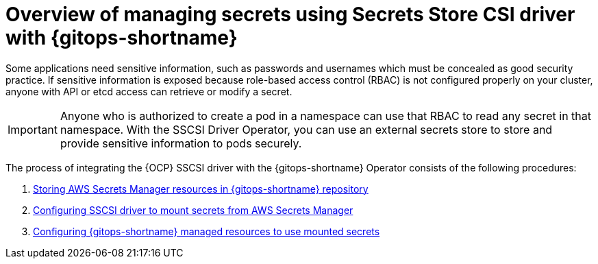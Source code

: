// Module is included in the following assemblies:
//
// * securing_openshift_gitops/managing-secrets-securely-using-sscsid-with-gitops.adoc

:_mod-docs-content-type: CONCEPT
[id="gitops-managing-secrets-using-sscsid-with-gitops-overview_{context}"]
= Overview of managing secrets using Secrets Store CSI driver with {gitops-shortname}

Some applications need sensitive information, such as passwords and usernames which must be concealed as good security practice. If sensitive information is exposed because role-based access control (RBAC) is not configured properly on your cluster, anyone with API or etcd access can retrieve or modify a secret. 

[IMPORTANT]
====
Anyone who is authorized to create a pod in a namespace can use that RBAC to read any secret in that namespace. With the SSCSI Driver Operator, you can use an external secrets store to store and provide sensitive information to pods securely. 
====

The process of integrating the {OCP} SSCSI driver with the {gitops-shortname} Operator consists of the following procedures:

. xref:../securing_openshift_gitops/managing-secrets-securely-using-sscsid-with-gitops.adoc#gitops-storing-aws-secret-manager-resources-in-gitops-repository_managing-secrets-securely-using-sscsid-with-gitops[Storing AWS Secrets Manager resources in {gitops-shortname} repository]
. xref:../securing_openshift_gitops/managing-secrets-securely-using-sscsid-with-gitops.adoc#gitops-configuring-sscsi-driver-to-mount-secrets-from-aws-secrets-manager_managing-secrets-securely-using-sscsid-with-gitops[Configuring SSCSI driver to mount secrets from AWS Secrets Manager]
. xref:../securing_openshift_gitops/managing-secrets-securely-using-sscsid-with-gitops.adoc#gitops-configuring-gitops-managed-resources-to-use-mounted-secrets_managing-secrets-securely-using-sscsid-with-gitops[Configuring {gitops-shortname} managed resources to use mounted secrets]